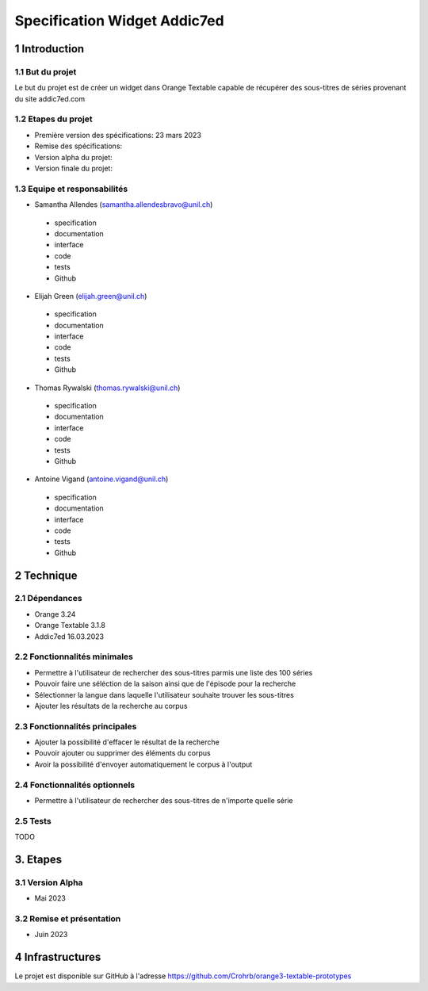 #################################
Specification Widget Addic7ed
#################################

1 Introduction
**************

1.1 But du projet
=================
Le but du projet est de créer un widget dans Orange Textable capable de récupérer des sous-titres de séries provenant du site addic7ed.com

1.2 Etapes du projet
====================
* Première version des spécifications: 23 mars 2023
* Remise des spécifications: 
* Version alpha du projet: 
* Version finale du projet: 

1.3 Equipe et responsabilités
=============================
* Samantha Allendes (samantha.allendesbravo@unil.ch)
 - specification
 - documentation
 - interface
 - code 
 - tests 
 - Github
* Elijah Green (elijah.green@unil.ch)
 - specification
 - documentation
 - interface
 - code 
 - tests 
 - Github
* Thomas Rywalski (thomas.rywalski@unil.ch)
 - specification
 - documentation
 - interface
 - code 
 - tests 
 - Github
* Antoine Vigand (antoine.vigand@unil.ch)
 - specification
 - documentation
 - interface
 - code 
 - tests 
 - Github
 
2 Technique 
***********
 
2.1 Dépendances
===============
- Orange 3.24
- Orange Textable 3.1.8
- Addic7ed 16.03.2023
  
2.2 Fonctionnalités minimales
=============================
- Permettre à l'utilisateur de rechercher des sous-titres parmis une liste des 100 séries 
- Pouvoir faire une séléction de la saison ainsi que de l'épisode pour la recherche
- Sélectionner la langue dans laquelle l'utilisateur souhaite trouver les sous-titres
- Ajouter les résultats de la recherche au corpus


.. image:: images/Addic7ed_minimal.PNG
  
2.3 Fonctionnalités principales
===============================
- Ajouter la possibilité d'effacer le résultat de la recherche
- Pouvoir ajouter ou supprimer des éléments du corpus
- Avoir la possibilité d'envoyer automatiquement le corpus à l'output


 .. image:: images/Addic7ed_principal.png

2.4 Fonctionnalités optionnels
==========================
- Permettre à l'utilisateur de rechercher des sous-titres de n'importe quelle série


 .. image:: images/Addic7ed_optionnel.png



2.5 Tests
=========
TODO
  

3. Etapes
*********
  
3.1 Version Alpha
=================
* Mai 2023
  
3.2 Remise et présentation
===============
* Juin 2023
  
4 Infrastructures
*****************
Le projet est disponible sur GitHub à l'adresse https://github.com/Crohrb/orange3-textable-prototypes